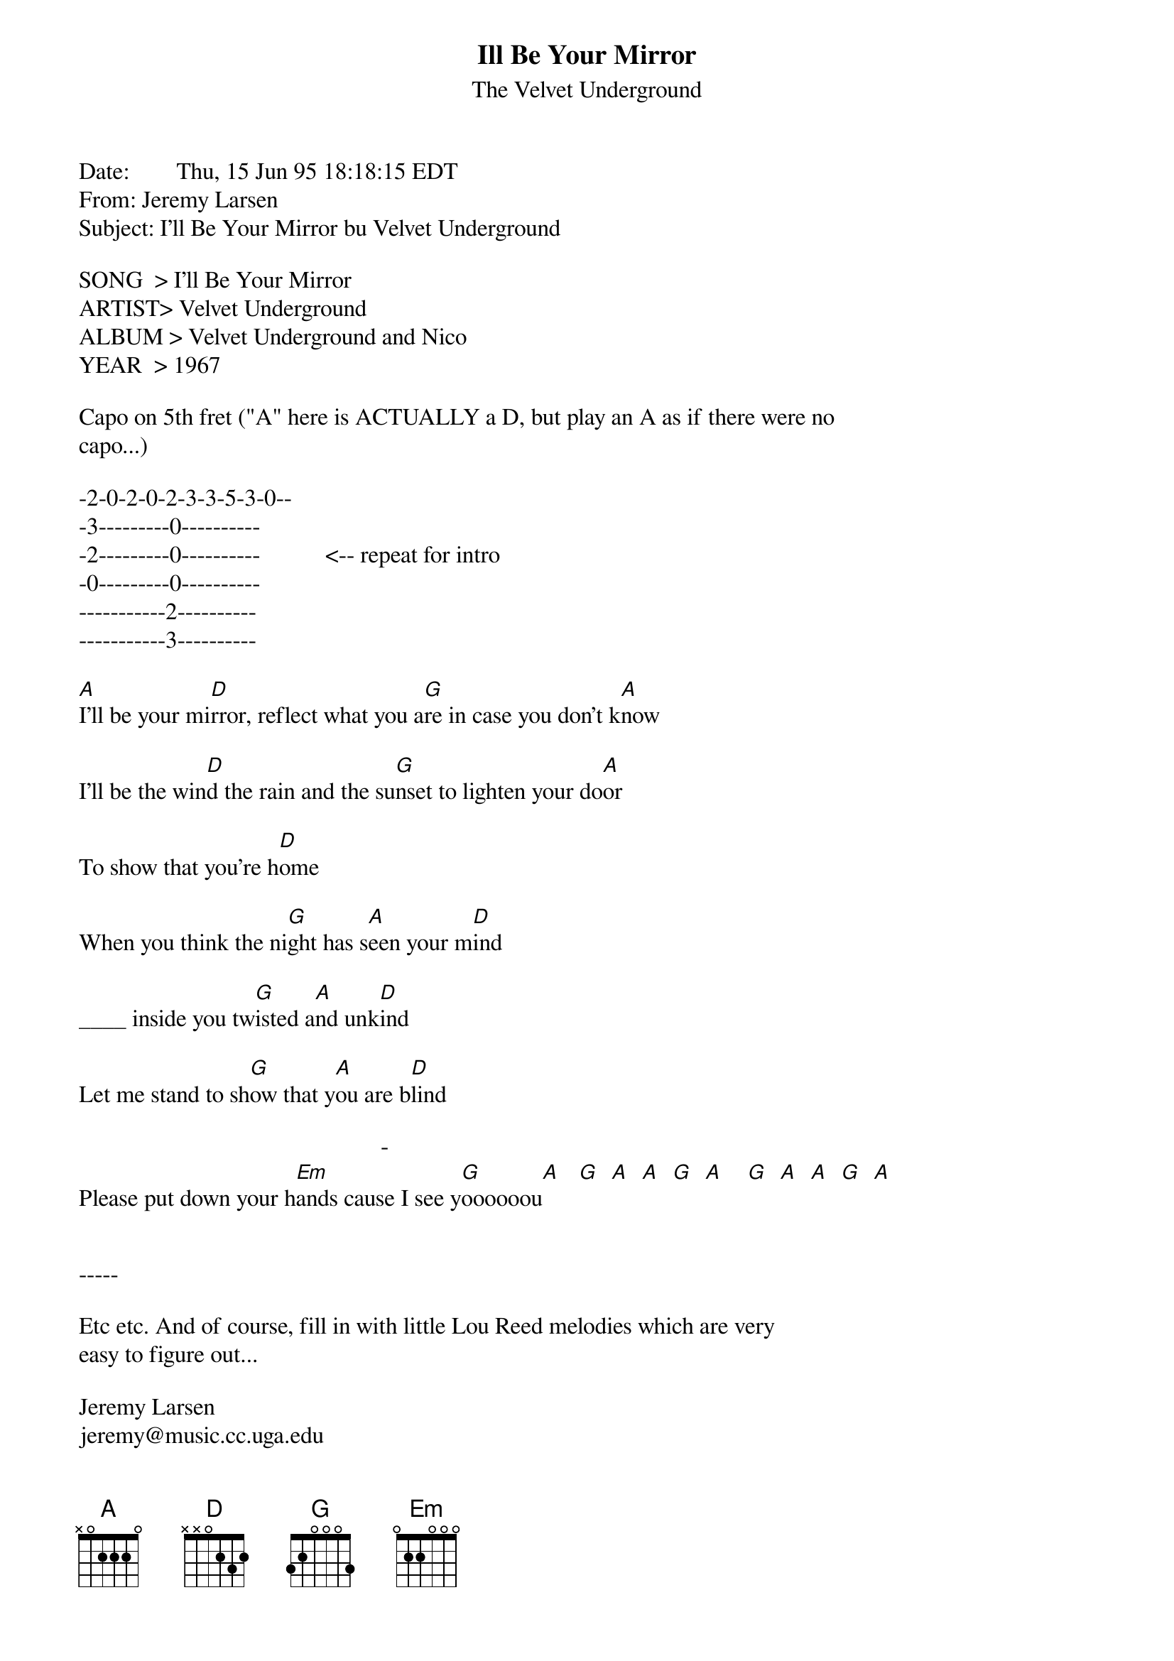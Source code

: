 {t: Ill Be Your Mirror}
{st: The Velvet Underground}
#----------------------------------PLEASE NOTE---------------------------------#
#This file is the author's own work and represents their interpretation of the #
#song. You may only use this file for private study, scholarship, or research. #
#------------------------------------------------------------------------------##
Date:        Thu, 15 Jun 95 18:18:15 EDT
From: Jeremy Larsen <JEREMY@MUSIC.CC.UGA.EDU>
Subject: I'll Be Your Mirror bu Velvet Underground

SONG  > I'll Be Your Mirror
ARTIST> Velvet Underground
ALBUM > Velvet Underground and Nico
YEAR  > 1967

Capo on 5th fret ("A" here is ACTUALLY a D, but play an A as if there were no
capo...)

-2-0-2-0-2-3-3-5-3-0--
-3---------0----------
-2---------0----------           <-- repeat for intro
-0---------0----------
-----------2----------
-----------3----------

[A]I'll be your mi[D]rror, reflect what you a[G]re in case you don't k[A]now

I'll be the win[D]d the rain and the su[G]nset to lighten your do[A]or

To show that you're h[D]ome

When you think the ni[G]ght has s[A]een your m[D]ind

____ inside you tw[G]isted a[A]nd unk[D]ind

Let me stand to sh[G]ow that y[A]ou are b[D]lind

                                                   -     
Please put down your h[Em]ands cause I see y[G]oooooou[A]   [G]  [A]  [A]  [G]  [A]    [G]  [A]  [A]  [G]  [A]


-----

Etc etc. And of course, fill in with little Lou Reed melodies which are very
easy to figure out...

Jeremy Larsen
jeremy@music.cc.uga.edu
